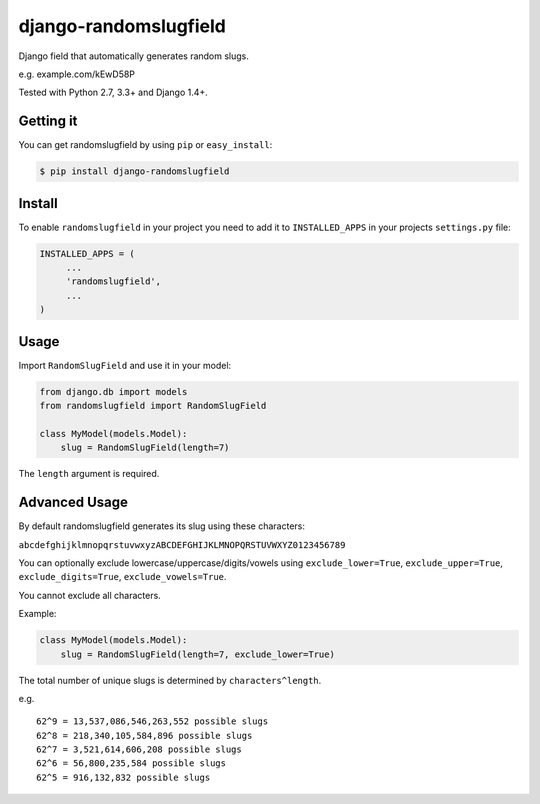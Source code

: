 django-randomslugfield
======================

.. image:: https://travis-ci.org/mkrjhnsn/django-randomslugfield.svg?branch=master
     :target: https://travis-ci.org/mkrjhnsn/django-randomslugfield
.. image:: https://pypip.in/v/django-randomslugfield/badge.png
    :target: https://crate.io/packages/django-randomslugfield/
.. image:: https://pypip.in/d/django-randomslugfield/badge.png
    :target: https://crate.io/packages/django-randomslugfield/

Django field that automatically generates random slugs.

e.g. example.com/kEwD58P

Tested with Python 2.7, 3.3+ and Django 1.4+.

Getting it
----------

You can get randomslugfield by using ``pip`` or ``easy_install``:

.. code:: bash

    $ pip install django-randomslugfield

Install
-------

To enable ``randomslugfield`` in your project you need to add it to
``INSTALLED_APPS`` in your projects ``settings.py`` file:

.. code:: python

    INSTALLED_APPS = (
         ...
         'randomslugfield',
         ...
    )

Usage
-----

Import ``RandomSlugField`` and use it in your model:

.. code:: python

    from django.db import models
    from randomslugfield import RandomSlugField

    class MyModel(models.Model):
        slug = RandomSlugField(length=7)

The ``length`` argument is required.

Advanced Usage
--------------

By default randomslugfield generates its slug using these characters:

``abcdefghijklmnopqrstuvwxyzABCDEFGHIJKLMNOPQRSTUVWXYZ0123456789``

You can optionally exclude lowercase/uppercase/digits/vowels using
``exclude_lower=True``, ``exclude_upper=True``, ``exclude_digits=True``,
``exclude_vowels=True``.

You cannot exclude all characters.

Example:

.. code:: python

    class MyModel(models.Model):
        slug = RandomSlugField(length=7, exclude_lower=True)

The total number of unique slugs is determined by ``characters^length``.

e.g.

::

    62^9 = 13,537,086,546,263,552 possible slugs
    62^8 = 218,340,105,584,896 possible slugs
    62^7 = 3,521,614,606,208 possible slugs
    62^6 = 56,800,235,584 possible slugs
    62^5 = 916,132,832 possible slugs
